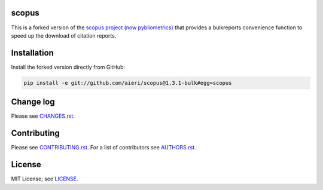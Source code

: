 scopus
======

This is a forked version of the `scopus project (now pybliometrics) <https://github.com/scopus-api/scopus>`_ that
provides a bulkreports convenience function to speed up the download of citation
reports.

Installation
============

Install the forked version directly from GitHub:

.. code:: bash

    pip install -e git://github.com/aieri/scopus@1.3.1-bulk#egg=scopus

Change log
==========

Please see `CHANGES.rst <CHANGES.rst>`_.

Contributing
============

Please see `CONTRIBUTING.rst <CONTRIBUTING.rst>`_. For a list of contributors see
`AUTHORS.rst <AUTHORS.rst>`_.

License
=======

MIT License; see `LICENSE <LICENSE>`_.
